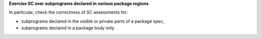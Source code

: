 **Exercise SC over subprograms declared in various package regions**

In particular, check the correctness of SC assessments for:

* subprograms declared in the visible or private parts of a package spec,

* subprograms declared in a package body only

